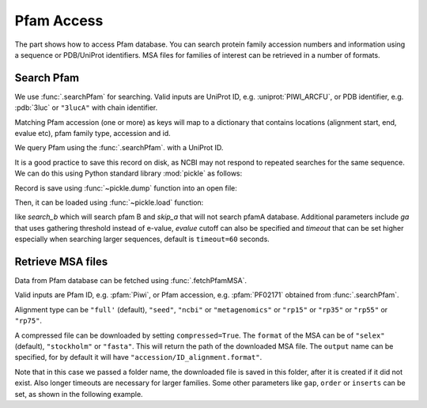 .. _pfamaccess:

Pfam Access
===============================================================================

The part shows how to access Pfam database. You can search protein family
accession numbers and information using a sequence or PDB/UniProt identifiers.
MSA files for families of interest can be retrieved in a number of formats.

.. ipython:: python

   from prody import *
   from matplotlib.pylab import *
   ion()  # turn interactive mode on

Search Pfam
-------------------------------------------------------------------------------

We use :func:`.searchPfam` for searching.  Valid inputs are UniProt ID,
e.g. :uniprot:`PIWI_ARCFU`, or PDB identifier, e.g. :pdb:`3luc` or ``"3lucA"``
with chain identifier.

Matching Pfam accession (one or more) as keys will map to a dictionary that
contains locations (alignment start, end, evalue etc), pfam family type,
accession and id.


We query Pfam using the :func:`.searchPfam`. with a UniProt ID.

.. ipython::

   matches = searchPfam('PIWI_ARCFU')


It is a good practice to save this record on disk, as NCBI may not respond to
repeated searches for the same sequence. We can do this using Python standard
library :mod:`pickle` as follows:

.. ipython:: python

   import pickle

Record is save using :func:`~pickle.dump` function into an open file:

.. ipython::

   pickle.dump(matches, open('pfam_search_PIWI_ARCFU.pkl', 'w'))


Then, it can be loaded using :func:`~pickle.load` function:

.. ipython:: python

   matches = pickle.load(open('pfam_search_PIWI_ARCFU.pkl'))
   matches


.. Input can also be a protein sequence or a file containing the sequence:

.. .. ipython::
   :verbatim:

..   In [1]: sequence = ('PMFIVNTNVPRASVPDGFLSELTQQLAQATGKPPQYIAVHVVPDQLMAFGGSSE'
      ...: 'PCALCSLHSIGKIGGAQNRSYSKLLCGLLAERLRISPDRVYINYYDMNAANVGWNNSTFA')


..   In [2]: matches = searchPfam(sequence)


..   In [10]: pickle.dump(matches, open('pfam_search_sequence.pkl', 'w'))

.. .. ipython:: python

..   matches = pickle.load(open('pfam_search_sequence.pkl'))
   matches

.. Input sequence cannot have gaps and should be at least 16 characters long.

.. For sequence searches, we can pass additional parameters to :func:`.searchPfam`
like *search_b* which will search pfam B and *skip_a* that will not search
pfamA database. Additional parameters include *ga* that uses gathering
threshold instead of e-value, *evalue* cutoff can also be specified and
*timeout* that can be set higher especially when searching larger
sequences, default is ``timeout=60`` seconds.

.. .. ipython::
   :verbatim:

..   In [1]: matches = searchPfam(sequence, search_b=True, evalue=2.0)


Retrieve MSA files
-------------------------------------------------------------------------------

Data from Pfam database can be fetched using :func:`.fetchPfamMSA`.

Valid inputs are Pfam ID, e.g. :pfam:`Piwi`, or Pfam accession, e.g.
:pfam:`PF02171` obtained from :func:`.searchPfam`.

Alignment type can be ``"full'`` (default), ``"seed"``, ``"ncbi"`` or
``"metagenomics"`` or ``"rp15"`` or ``"rp35"`` or ``"rp55"`` or ``"rp75"``.

.. ipython::

   fetchPfamMSA('piwi', alignment='seed')

A compressed file can be downloaded by setting ``compressed=True``.
The ``format`` of the MSA can be of ``"selex"`` (default), ``"stockholm"`` or
``"fasta"``.  This will return the path of the downloaded MSA file.
The ``output`` name can be specified, for by default it will have
``"accession/ID_alignment.format"``.

Note that in this case we passed a folder name, the downloaded file is saved
in this folder, after it is created if it did not exist. Also longer timeouts
are necessary for larger families. Some other parameters like ``gap``,
``order`` or ``inserts`` can be set, as shown in the following example.

.. ipython::

   fetchPfamMSA('PF02171', compressed=True, gaps='mixed',
      ...: inserts='lower', order='alphabetical', format='fasta')